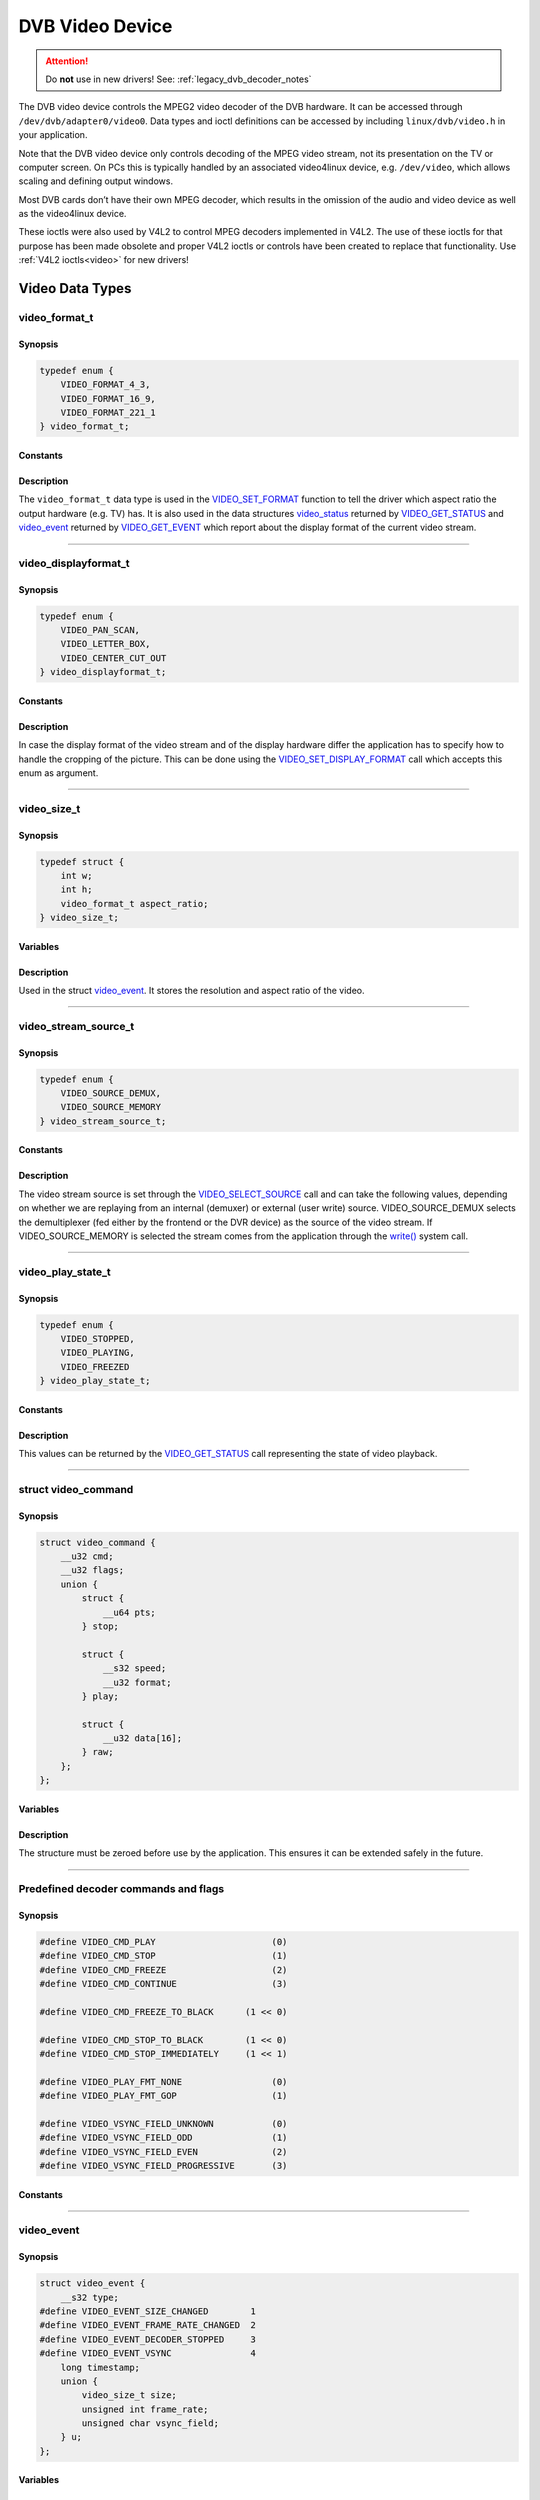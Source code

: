 .. SPDX-License-Identifier: GFDL-1.1-no-invariants-or-later OR GPL-2.0

.. c:namespace:: dtv.legacy.video

.. _dvb_video:

================
DVB Video Device
================

.. attention:: Do **not** use in new drivers!
             See: :ref:`legacy_dvb_decoder_notes`

The DVB video device controls the MPEG2 video decoder of the DVB
hardware. It can be accessed through ``/dev/dvb/adapter0/video0``. Data
types and ioctl definitions can be accessed by including
``linux/dvb/video.h`` in your application.

Note that the DVB video device only controls decoding of the MPEG video
stream, not its presentation on the TV or computer screen. On PCs this
is typically handled by an associated video4linux device, e.g.
``/dev/video``, which allows scaling and defining output windows.

Most DVB cards don’t have their own MPEG decoder, which results in the
omission of the audio and video device as well as the video4linux
device.

These ioctls were also used by V4L2 to control MPEG decoders implemented
in V4L2. The use of these ioctls for that purpose has been made obsolete
and proper V4L2 ioctls or controls have been created to replace that
functionality. Use :ref:`V4L2 ioctls<video>` for new drivers!


Video Data Types
================



video_format_t
--------------

Synopsis
~~~~~~~~

.. code-block:: c

    typedef enum {
	VIDEO_FORMAT_4_3,
	VIDEO_FORMAT_16_9,
	VIDEO_FORMAT_221_1
    } video_format_t;

Constants
~~~~~~~~~

.. flat-table::
    :header-rows:  0
    :stub-columns: 0

    -  ..

       -  ``VIDEO_FORMAT_4_3``

       -  Select 4:3 format.

    -  ..

       -  ``VIDEO_FORMAT_16_9``

       -  Select 16:9 format.

    -  ..

       -  ``VIDEO_FORMAT_221_1``

       -  Select 2.21:1 format.

Description
~~~~~~~~~~~

The ``video_format_t`` data type
is used in the `VIDEO_SET_FORMAT`_ function to tell the driver which
aspect ratio the output hardware (e.g. TV) has. It is also used in the
data structures `video_status`_ returned by `VIDEO_GET_STATUS`_
and `video_event`_ returned by `VIDEO_GET_EVENT`_ which report
about the display format of the current video stream.


-----


video_displayformat_t
---------------------

Synopsis
~~~~~~~~

.. code-block:: c

    typedef enum {
	VIDEO_PAN_SCAN,
	VIDEO_LETTER_BOX,
	VIDEO_CENTER_CUT_OUT
    } video_displayformat_t;

Constants
~~~~~~~~~

.. flat-table::
    :header-rows:  0
    :stub-columns: 0

    -  ..

       -  ``VIDEO_PAN_SCAN``

       -  Use pan and scan format.

    -  ..

       -  ``VIDEO_LETTER_BOX``

       -  Use letterbox format.

    -  ..

       -  ``VIDEO_CENTER_CUT_OUT``

       -  Use center cut out format.

Description
~~~~~~~~~~~

In case the display format of the video stream and of the display
hardware differ the application has to specify how to handle the
cropping of the picture. This can be done using the
`VIDEO_SET_DISPLAY_FORMAT`_ call which accepts this enum as argument.


-----


video_size_t
------------

Synopsis
~~~~~~~~

.. code-block:: c

    typedef struct {
	int w;
	int h;
	video_format_t aspect_ratio;
    } video_size_t;

Variables
~~~~~~~~~

.. flat-table::
    :header-rows:  0
    :stub-columns: 0

    -  ..

       -  ``int w``

       -  Video width in pixels.

    -  ..

       -  ``int h``

       -  Video height in pixels.

    -  ..

       -  `video_format_t`_ ``aspect_ratio``

       -  Aspect ratio.

Description
~~~~~~~~~~~

Used in the struct `video_event`_. It stores the resolution and
aspect ratio of the video.


-----


video_stream_source_t
---------------------

Synopsis
~~~~~~~~

.. code-block:: c

    typedef enum {
	VIDEO_SOURCE_DEMUX,
	VIDEO_SOURCE_MEMORY
    } video_stream_source_t;

Constants
~~~~~~~~~

.. flat-table::
    :header-rows:  0
    :stub-columns: 0

    -  ..

       -  ``VIDEO_SOURCE_DEMUX``

       -  :cspan:`1` Select the demux as the main source.

    -  ..

       -  ``VIDEO_SOURCE_MEMORY``

       -  If this source is selected, the stream
          comes from the user through the write
          system call.

Description
~~~~~~~~~~~

The video stream source is set through the `VIDEO_SELECT_SOURCE`_ call
and can take the following values, depending on whether we are replaying
from an internal (demuxer) or external (user write) source.
VIDEO_SOURCE_DEMUX selects the demultiplexer (fed either by the
frontend or the DVR device) as the source of the video stream. If
VIDEO_SOURCE_MEMORY is selected the stream comes from the application
through the `write()`_ system call.


-----


video_play_state_t
------------------

Synopsis
~~~~~~~~

.. code-block:: c

    typedef enum {
	VIDEO_STOPPED,
	VIDEO_PLAYING,
	VIDEO_FREEZED
    } video_play_state_t;

Constants
~~~~~~~~~

.. flat-table::
    :header-rows:  0
    :stub-columns: 0

    -  ..

       -  ``VIDEO_STOPPED``

       -  Video is stopped.

    -  ..

       -  ``VIDEO_PLAYING``

       -  Video is currently playing.

    -  ..

       -  ``VIDEO_FREEZED``

       -  Video is frozen.

Description
~~~~~~~~~~~

This values can be returned by the `VIDEO_GET_STATUS`_ call
representing the state of video playback.


-----


struct video_command
--------------------

Synopsis
~~~~~~~~

.. code-block:: c

    struct video_command {
	__u32 cmd;
	__u32 flags;
	union {
	    struct {
		__u64 pts;
	    } stop;

	    struct {
		__s32 speed;
		__u32 format;
	    } play;

	    struct {
		__u32 data[16];
	    } raw;
	};
    };


Variables
~~~~~~~~~

.. flat-table::
    :header-rows:  0
    :stub-columns: 0

    -  ..

       -  ``__u32 cmd``

       -  `Decoder command`_

    -  ..

       -  ``__u32 flags``

       -  Flags for the `Decoder command`_.

    -  ..

       -  ``struct stop``

       -  ``__u64 pts``

       -  MPEG PTS

    -  ..

       -  :rspan:`5` ``stuct play``

       -  :rspan:`4` ``__s32 speed``

       -   0 or 1000 specifies normal speed,

    -  ..

       -   1:  specifies forward single stepping,

    -  ..

       -   -1: specifies backward single stepping,

    -  ..

       -   >1: playback at speed / 1000 of the normal speed

    -  ..

       -   <-1: reverse playback at ( -speed / 1000 ) of the normal speed.

    -  ..

       -  ``__u32 format``

       -  `Play input formats`_

    -  ..

       -  ``__u32 data[16]``

       -  Reserved

Description
~~~~~~~~~~~

The structure must be zeroed before use by the application. This ensures
it can be extended safely in the future.


-----


Predefined decoder commands and flags
-------------------------------------

Synopsis
~~~~~~~~

.. code-block:: c

    #define VIDEO_CMD_PLAY                      (0)
    #define VIDEO_CMD_STOP                      (1)
    #define VIDEO_CMD_FREEZE                    (2)
    #define VIDEO_CMD_CONTINUE                  (3)

    #define VIDEO_CMD_FREEZE_TO_BLACK      (1 << 0)

    #define VIDEO_CMD_STOP_TO_BLACK        (1 << 0)
    #define VIDEO_CMD_STOP_IMMEDIATELY     (1 << 1)

    #define VIDEO_PLAY_FMT_NONE                 (0)
    #define VIDEO_PLAY_FMT_GOP                  (1)

    #define VIDEO_VSYNC_FIELD_UNKNOWN           (0)
    #define VIDEO_VSYNC_FIELD_ODD               (1)
    #define VIDEO_VSYNC_FIELD_EVEN              (2)
    #define VIDEO_VSYNC_FIELD_PROGRESSIVE       (3)

Constants
~~~~~~~~~

.. flat-table::
    :header-rows:  0
    :stub-columns: 0

    -  ..

       -  :rspan:`3` _`Decoder command`

       -  ``VIDEO_CMD_PLAY``

       -  Start playback.

    -  ..

       -  ``VIDEO_CMD_STOP``

       -  Stop playback.

    -  ..

       -  ``VIDEO_CMD_FREEZE``

       -  Freeze playback.

    -  ..

       -  ``VIDEO_CMD_CONTINUE``

       -  Continue playback after freeze.

    -  ..

       -  Flags for ``VIDEO_CMD_FREEZE``

       -  ``VIDEO_CMD_FREEZE_TO_BLACK``

       -  Show black picture on freeze.

    -  ..

       -  :rspan:`1` Flags for ``VIDEO_CMD_STOP``

       -  ``VIDEO_CMD_STOP_TO_BLACK``

       -  Show black picture on stop.

    -  ..

       -  ``VIDEO_CMD_STOP_IMMEDIATELY``

       -  Stop immediately, without emptying buffers.

    -  ..

       -  :rspan:`1` _`Play input formats`

       -  ``VIDEO_PLAY_FMT_NONE``

       -  The decoder has no special format requirements

    -  ..

       -  ``VIDEO_PLAY_FMT_GOP``

       -  The decoder requires full GOPs

    -  ..

       -  :rspan:`3` Field order

       -  ``VIDEO_VSYNC_FIELD_UNKNOWN``

       -  FIELD_UNKNOWN can be used if the hardware does not know
          whether the Vsync is for an odd, even or progressive
          (i.e. non-interlaced) field.

    -  ..

       -  ``VIDEO_VSYNC_FIELD_ODD``

       -  Vsync is for an odd field.

    -  ..

       -  ``VIDEO_VSYNC_FIELD_EVEN``

       -  Vsync is for an even field.

    -  ..

       -  ``VIDEO_VSYNC_FIELD_PROGRESSIVE``

       -  progressive (i.e. non-interlaced)


-----


video_event
-----------

Synopsis
~~~~~~~~

.. code-block:: c

    struct video_event {
	__s32 type;
    #define VIDEO_EVENT_SIZE_CHANGED        1
    #define VIDEO_EVENT_FRAME_RATE_CHANGED  2
    #define VIDEO_EVENT_DECODER_STOPPED     3
    #define VIDEO_EVENT_VSYNC               4
	long timestamp;
	union {
	    video_size_t size;
	    unsigned int frame_rate;
	    unsigned char vsync_field;
	} u;
    };

Variables
~~~~~~~~~

.. flat-table::
    :header-rows:  0
    :stub-columns: 0

    -  ..

       -  :rspan:`4` ``__s32 type``

       -  :cspan:`1` Event type.

    -  ..

       -  ``VIDEO_EVENT_SIZE_CHANGED``

       -  Size changed.

    -  ..

       -  ``VIDEO_EVENT_FRAME_RATE_CHANGED``

       -  Framerate changed.

    -  ..

       -  ``VIDEO_EVENT_DECODER_STOPPED``

       -  Decoder stopped.

    -  ..

       -  ``VIDEO_EVENT_VSYNC``

       -  Vsync occurred.

    -  ..

       -  ``long timestamp``

       -  :cspan:`1` MPEG PTS at occurrence.

    -  ..

       -  :rspan:`2` ``union u``

       -  `video_size_t`_ size

       -  Resolution and aspect ratio of the video.

    -  ..

       -  ``unsigned int frame_rate``

       -  in frames per 1000sec

    -  ..

       -  ``unsigned char vsync_field``

       -  | unknown / odd / even / progressive
          | See: `Predefined decoder commands and flags`_

Description
~~~~~~~~~~~

This is the structure of a video event as it is returned by the
`VIDEO_GET_EVENT`_ call. See there for more details.


-----


video_status
------------

Synopsis
~~~~~~~~

The `VIDEO_GET_STATUS`_ call returns the following structure informing
about various states of the playback operation.

.. code-block:: c

    struct video_status {
	int                    video_blank;
	video_play_state_t     play_state;
	video_stream_source_t  stream_source;
	video_format_t         video_format;
	video_displayformat_t  display_format;
    };

Variables
~~~~~~~~~

.. flat-table::
    :header-rows:  0
    :stub-columns: 0

    -  ..

       -  :rspan:`2` ``int video_blank``

       -  :cspan:`1` Show blank video on freeze?

    -  ..

       -  TRUE  ( != 0 )

       -  Blank screen when freeze.

    -  ..

       -  FALSE ( == 0 )

       -  Show last decoded frame.

    -  ..

       -  `video_play_state_t`_ ``play_state``

       -  Current state of playback.

    -  ..

       -  `video_stream_source_t`_ ``stream_source``

       -  Current source (demux/memory).

    -  ..

       -  `video_format_t`_ ``video_format``

       -  Current aspect ratio of stream.

    -  ..

       -  `video_displayformat_t`_ ``display_format``

       -  Applied cropping mode.

Description
~~~~~~~~~~~

If ``video_blank`` is set ``TRUE`` video will be blanked out if the
channel is changed or if playback is stopped. Otherwise, the last picture
will be displayed. ``play_state`` indicates if the video is currently
frozen, stopped, or being played back. The ``stream_source`` corresponds
to the selected source for the video stream. It can come either from the
demultiplexer or from memory. The ``video_format`` indicates the aspect
ratio (one of 4:3 or 16:9) of the currently played video stream.
Finally, ``display_format`` corresponds to the applied cropping mode in
case the source video format is not the same as the format of the output
device.


-----


video_still_picture
-------------------

Synopsis
~~~~~~~~

.. code-block:: c

    struct video_still_picture {
    char *iFrame;
    int32_t size;
    };

Variables
~~~~~~~~~

.. flat-table::
    :header-rows:  0
    :stub-columns: 0

    -  ..

       -  ``char *iFrame``

       -  Pointer to a single iframe in memory.

    -  ..

       -  ``int32_t size``

       -  Size of the iframe.


Description
~~~~~~~~~~~

An I-frame displayed via the `VIDEO_STILLPICTURE`_ call is passed on
within this structure.


-----


video capabilities
------------------

Synopsis
~~~~~~~~

.. code-block:: c

    #define VIDEO_CAP_MPEG1   1
    #define VIDEO_CAP_MPEG2   2
    #define VIDEO_CAP_SYS     4
    #define VIDEO_CAP_PROG    8

Constants
~~~~~~~~~
Bit definitions for capabilities:

.. flat-table::
    :header-rows:  0
    :stub-columns: 0

    -  ..

       -  ``VIDEO_CAP_MPEG1``

       -  :cspan:`1` The hardware can decode MPEG1.

    -  ..

       -  ``VIDEO_CAP_MPEG2``

       -  The hardware can decode MPEG2.

    -  ..

       -  ``VIDEO_CAP_SYS``

       -  The video device accepts system stream.

          You still have to open the video and the audio device
          but only send the stream to the video device.

    -  ..

       -  ``VIDEO_CAP_PROG``

       -  The video device accepts program stream.

          You still have to open the video and the audio device
          but only send the stream to the video device.

Description
~~~~~~~~~~~

A call to `VIDEO_GET_CAPABILITIES`_ returns an unsigned integer with the
following bits set according to the hardware's capabilities.


-----


Video Function Calls
====================


VIDEO_STOP
----------

Synopsis
~~~~~~~~

.. c:macro:: VIDEO_STOP

.. code-block:: c

	int ioctl(fd, VIDEO_STOP, int mode)

Arguments
~~~~~~~~~

.. flat-table::
    :header-rows:  0
    :stub-columns: 0

    -  ..

       -  ``int fd``

       -  :cspan:`1` File descriptor returned by a previous call
          to `open()`_.

    -  ..

       -  ``int request``

       -  :cspan:`1` Equals ``VIDEO_STOP`` for this command.

    -  ..

       -  :rspan:`2` ``int mode``

       -  :cspan:`1` Indicates how the screen shall be handled.

    -  ..

       -  TRUE  ( != 0 )

       -  Blank screen when stop.

    -  ..

       -  FALSE ( == 0 )

       -  Show last decoded frame.

Description
~~~~~~~~~~~

.. attention:: Do **not** use in new drivers!
             See: :ref:`legacy_dvb_decoder_notes`

This ioctl is for Digital TV devices only. To control a V4L2 decoder use
the V4L2 :ref:`VIDIOC_DECODER_CMD` instead.

This ioctl call asks the Video Device to stop playing the current
stream. Depending on the input parameter, the screen can be blanked out
or displaying the last decoded frame.

Return Value
~~~~~~~~~~~~

On success 0 is returned, on error -1 and the ``errno`` variable is set
appropriately. The generic error codes are described at the
:ref:`Generic Error Codes <gen-errors>` chapter.


-----


VIDEO_PLAY
----------

Synopsis
~~~~~~~~

.. c:macro:: VIDEO_PLAY

.. code-block:: c

	int ioctl(fd, VIDEO_PLAY)

Arguments
~~~~~~~~~

.. flat-table::
    :header-rows:  0
    :stub-columns: 0

    -  ..

       -  ``int fd``

       -  :cspan:`1` File descriptor returned by a previous call
          to `open()`_.

    -  ..

       -  ``int request``

       -  Equals ``VIDEO_PLAY`` for this command.

Description
~~~~~~~~~~~

.. attention:: Do **not** use in new drivers!
             See: :ref:`legacy_dvb_decoder_notes`

This ioctl is for Digital TV devices only. To control a V4L2 decoder use
the V4L2 :ref:`VIDIOC_DECODER_CMD` instead.

This ioctl call asks the Video Device to start playing a video stream
from the selected source.

Return Value
~~~~~~~~~~~~

On success 0 is returned, on error -1 and the ``errno`` variable is set
appropriately. The generic error codes are described at the
:ref:`Generic Error Codes <gen-errors>` chapter.


-----


VIDEO_FREEZE
------------

Synopsis
~~~~~~~~

.. c:macro:: VIDEO_FREEZE

.. code-block:: c

	int ioctl(fd, VIDEO_FREEZE)

Arguments
~~~~~~~~~

.. flat-table::
    :header-rows:  0
    :stub-columns: 0

    -  ..

       -  ``int fd``

       -  :cspan:`1` File descriptor returned by a previous call
          to `open()`_.

    -  ..

       -  ``int request``

       -  Equals ``VIDEO_FREEZE`` for this command.

Description
~~~~~~~~~~~

.. attention:: Do **not** use in new drivers!
             See: :ref:`legacy_dvb_decoder_notes`

This ioctl is for Digital TV devices only. To control a V4L2 decoder use
the V4L2 :ref:`VIDIOC_DECODER_CMD` instead.

This ioctl call suspends the live video stream being played, if
VIDEO_SOURCE_DEMUX is selected. Decoding and playing are frozen.
It is then possible to restart the decoding and playing process of the
video stream using the `VIDEO_CONTINUE`_ command.
If VIDEO_SOURCE_MEMORY is selected in the ioctl call
`VIDEO_SELECT_SOURCE`_, the Digital TV subsystem will not decode any more
data until the ioctl call `VIDEO_CONTINUE`_ or `VIDEO_PLAY`_ is performed.

Return Value
~~~~~~~~~~~~

On success 0 is returned, on error -1 and the ``errno`` variable is set
appropriately. The generic error codes are described at the
:ref:`Generic Error Codes <gen-errors>` chapter.


-----


VIDEO_CONTINUE
--------------

Synopsis
~~~~~~~~

.. c:macro:: VIDEO_CONTINUE

.. code-block:: c

	int ioctl(fd, VIDEO_CONTINUE)

Arguments
~~~~~~~~~

.. flat-table::
    :header-rows:  0
    :stub-columns: 0

    -  ..

       -  ``int fd``

       -  :cspan:`1` File descriptor returned by a previous call
          to `open()`_.

    -  ..

       -  ``int request``

       -  Equals ``VIDEO_CONTINUE`` for this command.

Description
~~~~~~~~~~~

.. attention:: Do **not** use in new drivers!
             See: :ref:`legacy_dvb_decoder_notes`

This ioctl is for Digital TV devices only. To control a V4L2 decoder use
the V4L2 :ref:`VIDIOC_DECODER_CMD` instead.

This ioctl call restarts decoding and playing processes of the video
stream which was played before a call to `VIDEO_FREEZE`_ was made.

Return Value
~~~~~~~~~~~~

On success 0 is returned, on error -1 and the ``errno`` variable is set
appropriately. The generic error codes are described at the
:ref:`Generic Error Codes <gen-errors>` chapter.


-----


VIDEO_SELECT_SOURCE
-------------------

Synopsis
~~~~~~~~

.. c:macro:: VIDEO_SELECT_SOURCE

.. code-block:: c

	int ioctl(fd, VIDEO_SELECT_SOURCE, video_stream_source_t source)

Arguments
~~~~~~~~~

.. flat-table::
    :header-rows:  0
    :stub-columns: 0

    -  ..

       -  ``int fd``

       -  :cspan:`1` File descriptor returned by a previous call
          to `open()`_.

    -  ..

       -  ``int request``

       -  Equals ``VIDEO_SELECT_SOURCE`` for this command.

    -  ..

       -  `video_stream_source_t`_ ``source``

       -  Indicates which source shall be used for the Video stream.

Description
~~~~~~~~~~~

.. attention:: Do **not** use in new drivers!
             See: :ref:`legacy_dvb_decoder_notes`

This ioctl is for Digital TV devices only. This ioctl was also supported
by the V4L2 ivtv driver, but that has been replaced by the ivtv-specific
``IVTV_IOC_PASSTHROUGH_MODE`` ioctl.

This ioctl call informs the video device which source shall be used for
the input data. The possible sources are demux or memory. If memory is
selected, the data is fed to the video device through the write command
using the struct `video_stream_source_t`_. If demux is selected, the data
is directly transferred from the onboard demux-device to the decoder.

The data fed to the decoder is also controlled by the PID-filter.
Output selection: :c:type:`dmx_output` ``DMX_OUT_DECODER``.


Return Value
~~~~~~~~~~~~

On success 0 is returned, on error -1 and the ``errno`` variable is set
appropriately. The generic error codes are described at the
:ref:`Generic Error Codes <gen-errors>` chapter.


-----


VIDEO_SET_BLANK
---------------

Synopsis
~~~~~~~~

.. c:macro:: VIDEO_SET_BLANK

.. code-block:: c

	int ioctl(fd, VIDEO_SET_BLANK, int mode)

Arguments
~~~~~~~~~

.. flat-table::
    :header-rows:  0
    :stub-columns: 0

    -  ..

       -  ``int fd``

       -  :cspan:`1` File descriptor returned by a previous call
          to `open()`_.

    -  ..

       -  ``int request``

       -  :cspan:`1` Equals ``VIDEO_SET_BLANK`` for this command.

    -  ..

       -  :rspan:`2` ``int mode``

       -  :cspan:`1` Indicates if the screen shall be blanked.

    -  ..

       -  TRUE  ( != 0 )

       -  Blank screen when stop.

    -  ..

       -  FALSE ( == 0 )

       -  Show last decoded frame.

Description
~~~~~~~~~~~

.. attention:: Do **not** use in new drivers!
             See: :ref:`legacy_dvb_decoder_notes`

This ioctl call asks the Video Device to blank out the picture.

Return Value
~~~~~~~~~~~~

On success 0 is returned, on error -1 and the ``errno`` variable is set
appropriately. The generic error codes are described at the
:ref:`Generic Error Codes <gen-errors>` chapter.


-----


VIDEO_GET_STATUS
----------------

Synopsis
~~~~~~~~

.. c:macro:: VIDEO_GET_STATUS

.. code-block:: c

	int ioctl(fd, int request = VIDEO_GET_STATUS,
	struct video_status *status)

Arguments
~~~~~~~~~

.. flat-table::
    :header-rows:  0
    :stub-columns: 0

    -  ..

       -  ``int fd``

       -  :cspan:`1` File descriptor returned by a previous call
          to `open()`_.

    -  ..

       -  ``int request``

       -  Equals ``VIDEO_GET_STATUS`` for this command.

    -  ..

       -  ``struct`` `video_status`_ ``*status``

       -  Returns the current status of the Video Device.

Description
~~~~~~~~~~~

.. attention:: Do **not** use in new drivers!
             See: :ref:`legacy_dvb_decoder_notes`

This ioctl call asks the Video Device to return the current status of
the device.

Return Value
~~~~~~~~~~~~

On success 0 is returned, on error -1 and the ``errno`` variable is set
appropriately. The generic error codes are described at the
:ref:`Generic Error Codes <gen-errors>` chapter.


-----


VIDEO_GET_EVENT
---------------

Synopsis
~~~~~~~~

.. c:macro:: VIDEO_GET_EVENT

.. code-block:: c

	int ioctl(fd, int request = VIDEO_GET_EVENT,
	struct video_event *ev)

Arguments
~~~~~~~~~

.. flat-table::
    :header-rows:  0
    :stub-columns: 0

    -  ..

       -  ``int fd``

       -  :cspan:`1` File descriptor returned by a previous call
          to `open()`_.

    -  ..

       -  ``int request``

       -  Equals ``VIDEO_GET_EVENT`` for this command.

    -  ..

       -  ``struct`` `video_event`_ ``*ev``

       -  Points to the location where the event, if any, is to be stored.

Description
~~~~~~~~~~~

.. attention:: Do **not** use in new drivers!
             See: :ref:`legacy_dvb_decoder_notes`

This ioctl is for DVB devices only. To get events from a V4L2 decoder
use the V4L2 :ref:`VIDIOC_DQEVENT` ioctl instead.

This ioctl call returns an event of type `video_event`_ if available. A
certain number of the latest events will be cued and returned in order of
occurrence. Older events may be discarded if not fetched in time. If
an event is not available, the behavior depends on whether the device is
in blocking or non-blocking mode. In the latter case, the call fails
immediately with errno set to ``EWOULDBLOCK``. In the former case, the
call blocks until an event becomes available. The standard Linux poll()
and/or select() system calls can be used with the device file descriptor
to watch for new events. For select(), the file descriptor should be
included in the exceptfds argument, and for poll(), POLLPRI should be
specified as the wake-up condition. Read-only permissions are sufficient
for this ioctl call.

Return Value
~~~~~~~~~~~~

On success 0 is returned, on error -1 and the ``errno`` variable is set
appropriately. The generic error codes are described at the
:ref:`Generic Error Codes <gen-errors>` chapter.

.. flat-table::
    :header-rows:  0
    :stub-columns: 0

    -  ..

       -  ``EWOULDBLOCK``

       -  :cspan:`1` There is no event pending, and the device is in
          non-blocking mode.

    -  ..

       -  ``EOVERFLOW``

       -  Overflow in event queue - one or more events were lost.


-----


VIDEO_SET_DISPLAY_FORMAT
------------------------

Synopsis
~~~~~~~~

.. c:macro:: VIDEO_SET_DISPLAY_FORMAT

.. code-block:: c

	int ioctl(fd, int request = VIDEO_SET_DISPLAY_FORMAT,
	video_display_format_t format)

Arguments
~~~~~~~~~

.. flat-table::
    :header-rows:  0
    :stub-columns: 0

    -  ..

       -  ``int fd``

       -  :cspan:`1` File descriptor returned by a previous call
          to `open()`_.

    -  ..

       -  ``int request``

       -  Equals ``VIDEO_SET_DISPLAY_FORMAT`` for this command.

    -  ..

       -  `video_displayformat_t`_ ``format``

       -  Selects the video format to be used.

Description
~~~~~~~~~~~

.. attention:: Do **not** use in new drivers!
             See: :ref:`legacy_dvb_decoder_notes`

This ioctl call asks the Video Device to select the video format to be
applied by the MPEG chip on the video.

Return Value
~~~~~~~~~~~~

On success 0 is returned, on error -1 and the ``errno`` variable is set
appropriately. The generic error codes are described at the
:ref:`Generic Error Codes <gen-errors>` chapter.


-----


VIDEO_STILLPICTURE
------------------

Synopsis
~~~~~~~~

.. c:macro:: VIDEO_STILLPICTURE

.. code-block:: c

	int ioctl(fd, int request = VIDEO_STILLPICTURE,
	struct video_still_picture *sp)

Arguments
~~~~~~~~~

.. flat-table::
    :header-rows:  0
    :stub-columns: 0

    -  ..

       -  ``int fd``

       -  :cspan:`1` File descriptor returned by a previous call
          to `open()`_.

    -  ..

       -  ``int request``

       -  Equals ``VIDEO_STILLPICTURE`` for this command.

    -  ..

       -  ``struct`` `video_still_picture`_ ``*sp``

       -  Pointer to the location where the struct with the I-frame
          and size is stored.

Description
~~~~~~~~~~~

.. attention:: Do **not** use in new drivers!
             See: :ref:`legacy_dvb_decoder_notes`

This ioctl call asks the Video Device to display a still picture
(I-frame). The input data shall be the section of an elementary video
stream containing an I-frame. Typically this section is extracted from a
TS or PES recording. Resolution and codec (see `video capabilities`_) must
be supported by the device. If the pointer is NULL, then the current
displayed still picture is blanked.

e.g. The AV7110 supports MPEG1 and MPEG2 with the common PAL-SD
resolutions.

Return Value
~~~~~~~~~~~~

On success 0 is returned, on error -1 and the ``errno`` variable is set
appropriately. The generic error codes are described at the
:ref:`Generic Error Codes <gen-errors>` chapter.


-----


VIDEO_FAST_FORWARD
------------------

Synopsis
~~~~~~~~

.. c:macro:: VIDEO_FAST_FORWARD

.. code-block:: c

	int ioctl(fd, int request = VIDEO_FAST_FORWARD, int nFrames)

Arguments
~~~~~~~~~

.. flat-table::
    :header-rows:  0
    :stub-columns: 0

    -  ..

       -  ``int fd``

       -  :cspan:`1` File descriptor returned by a previous call
          to `open()`_.

    -  ..

       -  ``int request``

       -  Equals ``VIDEO_FAST_FORWARD`` for this command.

    -  ..

       -  ``int nFrames``

       -  The number of frames to skip.

Description
~~~~~~~~~~~

.. attention:: Do **not** use in new drivers!
             See: :ref:`legacy_dvb_decoder_notes`

This ioctl call asks the Video Device to skip decoding of N number of
I-frames. This call can only be used if ``VIDEO_SOURCE_MEMORY`` is
selected.

Return Value
~~~~~~~~~~~~

On success 0 is returned, on error -1 and the ``errno`` variable is set
appropriately. The generic error codes are described at the
:ref:`Generic Error Codes <gen-errors>` chapter.

.. flat-table::
    :header-rows:  0
    :stub-columns: 0

    -  ..

       -  ``EPERM``

       -  Mode ``VIDEO_SOURCE_MEMORY`` not selected.


-----


VIDEO_SLOWMOTION
----------------

Synopsis
~~~~~~~~

.. c:macro:: VIDEO_SLOWMOTION

.. code-block:: c

	int ioctl(fd, int request = VIDEO_SLOWMOTION, int nFrames)

Arguments
~~~~~~~~~

.. flat-table::
    :header-rows:  0
    :stub-columns: 0

    -  ..

       -  ``int fd``

       -  :cspan:`1` File descriptor returned by a previous call
          to `open()`_.

    -  ..

       -  ``int request``

       -  Equals ``VIDEO_SLOWMOTION`` for this command.

    -  ..

       -  ``int nFrames``

       -  The number of times to repeat each frame.

Description
~~~~~~~~~~~

.. attention:: Do **not** use in new drivers!
             See: :ref:`legacy_dvb_decoder_notes`

This ioctl call asks the video device to repeat decoding frames N number
of times. This call can only be used if ``VIDEO_SOURCE_MEMORY`` is
selected.

Return Value
~~~~~~~~~~~~

On success 0 is returned, on error -1 and the ``errno`` variable is set
appropriately. The generic error codes are described at the
:ref:`Generic Error Codes <gen-errors>` chapter.

.. flat-table::
    :header-rows:  0
    :stub-columns: 0

    -  ..

       -  ``EPERM``

       -  Mode ``VIDEO_SOURCE_MEMORY`` not selected.


-----


VIDEO_GET_CAPABILITIES
----------------------

Synopsis
~~~~~~~~

.. c:macro:: VIDEO_GET_CAPABILITIES

.. code-block:: c

	int ioctl(fd, int request = VIDEO_GET_CAPABILITIES, unsigned int *cap)

Arguments
~~~~~~~~~

.. flat-table::
    :header-rows:  0
    :stub-columns: 0

    -  ..

       -  ``int fd``

       -  :cspan:`1` File descriptor returned by a previous call
          to `open()`_.

    -  ..

       -  ``int request``

       -  Equals ``VIDEO_GET_CAPABILITIES`` for this command.

    -  ..

       -  ``unsigned int *cap``

       -  Pointer to a location where to store the capability information.

Description
~~~~~~~~~~~

.. attention:: Do **not** use in new drivers!
             See: :ref:`legacy_dvb_decoder_notes`

This ioctl call asks the video device about its decoding capabilities.
On success it returns an integer which has bits set according to the
defines in `video capabilities`_.

Return Value
~~~~~~~~~~~~

On success 0 is returned, on error -1 and the ``errno`` variable is set
appropriately. The generic error codes are described at the
:ref:`Generic Error Codes <gen-errors>` chapter.


-----


VIDEO_CLEAR_BUFFER
------------------

Synopsis
~~~~~~~~

.. c:macro:: VIDEO_CLEAR_BUFFER

.. code-block:: c

	int ioctl(fd, int request = VIDEO_CLEAR_BUFFER)

Arguments
~~~~~~~~~

.. flat-table::
    :header-rows:  0
    :stub-columns: 0

    -  ..

       -  ``int fd``

       -  :cspan:`1` File descriptor returned by a previous call
          to `open()`_.

    -  ..

       -  ``int request``

       -  Equals ``VIDEO_CLEAR_BUFFER`` for this command.

Description
~~~~~~~~~~~

.. attention:: Do **not** use in new drivers!
             See: :ref:`legacy_dvb_decoder_notes`

This ioctl call clears all video buffers in the driver and in the
decoder hardware.

Return Value
~~~~~~~~~~~~

On success 0 is returned, on error -1 and the ``errno`` variable is set
appropriately. The generic error codes are described at the
:ref:`Generic Error Codes <gen-errors>` chapter.


-----


VIDEO_SET_STREAMTYPE
--------------------

Synopsis
~~~~~~~~

.. c:macro:: VIDEO_SET_STREAMTYPE

.. code-block:: c

	int ioctl(fd, int request = VIDEO_SET_STREAMTYPE, int type)

Arguments
~~~~~~~~~

.. flat-table::
    :header-rows:  0
    :stub-columns: 0

    -  ..

       -  ``int fd``

       -  :cspan:`1` File descriptor returned by a previous call
          to `open()`_.

    -  ..

       -  ``int request``

       -  Equals ``VIDEO_SET_STREAMTYPE`` for this command.

    -  ..

       -  ``int type``

       -  Stream type.

Description
~~~~~~~~~~~

.. attention:: Do **not** use in new drivers!
             See: :ref:`legacy_dvb_decoder_notes`

This ioctl tells the driver which kind of stream to expect being written
to it.
Intelligent decoder might also not support or ignore (like the AV7110)
this call and determine the stream type themselves.

Currently used stream types:

.. flat-table::
    :header-rows:  1
    :stub-columns: 0

    -  ..

       -  Codec

       -  Stream type

    -  ..

       -  MPEG2

       -  0

    -  ..

       -  MPEG4 h.264

       -  1

    -  ..

       -  VC1

       -  3

    -  ..

       -  MPEG4 Part2

       -  4

    -  ..

       -  VC1 SM

       -  5

    -  ..

       -  MPEG1

       -  6

    -  ..

       -  HEVC h.265

       -  | 7
          | DREAMBOX: 22

    -  ..

       -  AVS

       -  16

    -  ..

       -  AVS2

       -  40

Not every decoder supports all stream types.

Return Value
~~~~~~~~~~~~

On success 0 is returned, on error -1 and the ``errno`` variable is set
appropriately. The generic error codes are described at the
:ref:`Generic Error Codes <gen-errors>` chapter.


-----


VIDEO_SET_FORMAT
----------------

Synopsis
~~~~~~~~

.. c:macro:: VIDEO_SET_FORMAT

.. code-block:: c

	int ioctl(fd, int request = VIDEO_SET_FORMAT, video_format_t format)

Arguments
~~~~~~~~~

.. flat-table::
    :header-rows:  0
    :stub-columns: 0

    -  ..

       -  ``int fd``

       -  :cspan:`1` File descriptor returned by a previous call
          to `open()`_.

    -  ..

       -  ``int request``

       -  Equals ``VIDEO_SET_FORMAT`` for this command.

    -  ..

       -  `video_format_t`_ ``format``

       -  Video format of TV as defined in section `video_format_t`_.

Description
~~~~~~~~~~~

.. attention:: Do **not** use in new drivers!
             See: :ref:`legacy_dvb_decoder_notes`

This ioctl sets the screen format (aspect ratio) of the connected output
device (TV) so that the output of the decoder can be adjusted
accordingly.

Return Value
~~~~~~~~~~~~

On success 0 is returned, on error -1 and the ``errno`` variable is set
appropriately. The generic error codes are described at the
:ref:`Generic Error Codes <gen-errors>` chapter.


-----


VIDEO_GET_SIZE
--------------

Synopsis
~~~~~~~~

.. c:macro:: VIDEO_GET_SIZE

.. code-block:: c

	int ioctl(int fd, int request = VIDEO_GET_SIZE, video_size_t *size)

Arguments
~~~~~~~~~

.. flat-table::
    :header-rows:  0
    :stub-columns: 0

    -  ..

       -  ``int fd``

       -  :cspan:`1` File descriptor returned by a previous call,
          to `open()`_.

    -  ..

       -  ``int request``

       -  Equals ``VIDEO_GET_SIZE`` for this command.

    -  ..

       -  `video_size_t`_ ``*size``

       -  Returns the size and aspect ratio.

Description
~~~~~~~~~~~

.. attention:: Do **not** use in new drivers!
             See: :ref:`legacy_dvb_decoder_notes`

This ioctl returns the size and aspect ratio.

Return Value
~~~~~~~~~~~~

On success 0 is returned, on error -1 and the ``errno`` variable is set
appropriately. The generic error codes are described at the
:ref:`Generic Error Codes <gen-errors>` chapter.


-----


VIDEO_GET_PTS
-------------

Synopsis
~~~~~~~~

.. c:macro:: VIDEO_GET_PTS

.. code-block:: c

	int ioctl(int fd, int request = VIDEO_GET_PTS, __u64 *pts)

Arguments
~~~~~~~~~

.. flat-table::
    :header-rows:  0
    :stub-columns: 0

    -  ..

       -  ``int fd``

       -  :cspan:`1` File descriptor returned by a previous call
          to `open()`_.

    -  ..

       -  ``int request``

       -  Equals ``VIDEO_GET_PTS`` for this command.

    -  ..

       -  ``__u64 *pts``

       -  Returns the 33-bit timestamp as defined in ITU T-REC-H.222.0 /
          ISO/IEC 13818-1.

          The PTS should belong to the currently played frame if possible,
          but may also be a value close to it like the PTS of the last
          decoded frame or the last PTS extracted by the PES parser.

Description
~~~~~~~~~~~

.. attention:: Do **not** use in new drivers!
             See: :ref:`legacy_dvb_decoder_notes`

For V4L2 decoders this ioctl has been replaced by the
``V4L2_CID_MPEG_VIDEO_DEC_PTS`` control.

This ioctl call asks the Video Device to return the current PTS
timestamp.

Return Value
~~~~~~~~~~~~

On success 0 is returned, on error -1 and the ``errno`` variable is set
appropriately. The generic error codes are described at the
:ref:`Generic Error Codes <gen-errors>` chapter.


-----


VIDEO_GET_FRAME_COUNT
---------------------

Synopsis
~~~~~~~~

.. c:macro:: VIDEO_GET_FRAME_COUNT

.. code-block:: c

	int ioctl(int fd, VIDEO_GET_FRAME_COUNT, __u64 *pts)

Arguments
~~~~~~~~~

.. flat-table::
    :header-rows:  0
    :stub-columns: 0

    -  ..

       -  ``int fd``

       -  :cspan:`1` File descriptor returned by a previous call
          to `open()`_.

    -  ..

       -  ``int request``

       -  Equals ``VIDEO_GET_FRAME_COUNT`` for this command.

    -  ..

       -  ``__u64 *pts``

       -  Returns the number of frames displayed since the decoder was
          started.

Description
~~~~~~~~~~~

.. attention:: Do **not** use in new drivers!
             See: :ref:`legacy_dvb_decoder_notes`

For V4L2 decoders this ioctl has been replaced by the
``V4L2_CID_MPEG_VIDEO_DEC_FRAME`` control.

This ioctl call asks the Video Device to return the number of displayed
frames since the decoder was started.

Return Value
~~~~~~~~~~~~

On success 0 is returned, on error -1 and the ``errno`` variable is set
appropriately. The generic error codes are described at the
:ref:`Generic Error Codes <gen-errors>` chapter.


-----


VIDEO_COMMAND
-------------

Synopsis
~~~~~~~~

.. c:macro:: VIDEO_COMMAND

.. code-block:: c

	int ioctl(int fd, int request = VIDEO_COMMAND,
	struct video_command *cmd)

Arguments
~~~~~~~~~

.. flat-table::
    :header-rows:  0
    :stub-columns: 0

    -  ..

       -  ``int fd``

       -  :cspan:`1` File descriptor returned by a previous call
          to `open()`_.

    -  ..

       -  ``int request``

       -  Equals ``VIDEO_COMMAND`` for this command.

    -  ..

       -  `struct video_command`_ ``*cmd``

       -  Commands the decoder.

Description
~~~~~~~~~~~

.. attention:: Do **not** use in new drivers!
             See: :ref:`legacy_dvb_decoder_notes`

For V4L2 decoders this ioctl has been replaced by the
:ref:`VIDIOC_DECODER_CMD` ioctl.

This ioctl commands the decoder. The `struct video_command`_ is a
subset of the ``v4l2_decoder_cmd`` struct, so refer to the
:ref:`VIDIOC_DECODER_CMD` documentation for
more information.

Return Value
~~~~~~~~~~~~

On success 0 is returned, on error -1 and the ``errno`` variable is set
appropriately. The generic error codes are described at the
:ref:`Generic Error Codes <gen-errors>` chapter.


-----


VIDEO_TRY_COMMAND
-----------------

Synopsis
~~~~~~~~

.. c:macro:: VIDEO_TRY_COMMAND

.. code-block:: c

	int ioctl(int fd, int request = VIDEO_TRY_COMMAND,
	struct video_command *cmd)

Arguments
~~~~~~~~~

.. flat-table::
    :header-rows:  0
    :stub-columns: 0

    -  ..

       -  ``int fd``

       -  :cspan:`1` File descriptor returned by a previous call
          to `open()`_.

    -  ..

       -  ``int request``

       -  Equals ``VIDEO_TRY_COMMAND`` for this command.

    -  ..

       -  `struct video_command`_ ``*cmd``

       -  Try a decoder command.

Description
~~~~~~~~~~~

.. attention:: Do **not** use in new drivers!
             See: :ref:`legacy_dvb_decoder_notes`

For V4L2 decoders this ioctl has been replaced by the
:ref:`VIDIOC_TRY_DECODER_CMD <VIDIOC_DECODER_CMD>` ioctl.

This ioctl tries a decoder command. The `struct video_command`_ is a
subset of the ``v4l2_decoder_cmd`` struct, so refer to the
:ref:`VIDIOC_TRY_DECODER_CMD <VIDIOC_DECODER_CMD>` documentation
for more information.

Return Value
~~~~~~~~~~~~

On success 0 is returned, on error -1 and the ``errno`` variable is set
appropriately. The generic error codes are described at the
:ref:`Generic Error Codes <gen-errors>` chapter.


-----


open()
------

Synopsis
~~~~~~~~

.. code-block:: c

    #include <fcntl.h>

.. c:function:: 	int open(const char *deviceName, int flags)

Arguments
~~~~~~~~~

.. flat-table::
    :header-rows:  0
    :stub-columns: 0

    -  ..

       -  ``const char *deviceName``

       -  Name of specific video device.

    -  ..

       -  :rspan:`3` ``int flags``

       -  :cspan:`1` A bit-wise OR of the following flags:

    -  ..

       -  ``O_RDONLY``

       -  read-only access

    -  ..

       -  ``O_RDWR``

       -  read/write access

    -  ..

       -  ``O_NONBLOCK``
       -  | Open in non-blocking mode
          | (blocking mode is the default)

Description
~~~~~~~~~~~

This system call opens a named video device (e.g.
/dev/dvb/adapter?/video?) for subsequent use.

When an open() call has succeeded, the device will be ready for use. The
significance of blocking or non-blocking mode is described in the
documentation for functions where there is a difference. It does not
affect the semantics of the open() call itself. A device opened in
blocking mode can later be put into non-blocking mode (and vice versa)
using the F_SETFL command of the fcntl system call. This is a standard
system call, documented in the Linux manual page for fcntl. Only one
user can open the Video Device in O_RDWR mode. All other attempts to
open the device in this mode will fail, and an error-code will be
returned. If the Video Device is opened in O_RDONLY mode, the only
ioctl call that can be used is `VIDEO_GET_STATUS`_. All other call will
return an error code.

Return Value
~~~~~~~~~~~~

.. flat-table::
    :header-rows:  0
    :stub-columns: 0

    -  ..

       -  ``ENODEV``

       -  :cspan:`1` Device driver not loaded/available.

    -  ..

       -  ``EINTERNAL``

       -  Internal error.

    -  ..

       -  ``EBUSY``

       -  Device or resource busy.

    -  ..

       -  ``EINVAL``

       -  Invalid argument.


-----


close()
-------

Synopsis
~~~~~~~~

.. c:function:: 	int close(int fd)

Arguments
~~~~~~~~~

.. flat-table::
    :header-rows:  0
    :stub-columns: 0

    -  ..

       -  ``int fd``

       -  :cspan:`1` File descriptor returned by a previous call
          to `open()`_.

Description
~~~~~~~~~~~

This system call closes a previously opened video device.

Return Value
~~~~~~~~~~~~

.. flat-table::
    :header-rows:  0
    :stub-columns: 0

    -  ..

       -  ``EBADF``

       -  fd is not a valid open file descriptor.


-----


write()
-------

Synopsis
~~~~~~~~

.. c:function:: size_t write(int fd, const void *buf, size_t count)

Arguments
~~~~~~~~~

.. flat-table::
    :header-rows:  0
    :stub-columns: 0

    -  ..

       -  ``int fd``

       -  :cspan:`1` File descriptor returned by a previous call
          to `open()`_.

    -  ..

       -  ``void *buf``

       -  Pointer to the buffer containing the PES data.

    -  ..

       -  ``size_t count``

       -  Size of buf.

Description
~~~~~~~~~~~

This system call can only be used if VIDEO_SOURCE_MEMORY is selected
in the ioctl call `VIDEO_SELECT_SOURCE`_. The data provided shall be in
PES format, unless the capability allows other formats. TS is the
most common format for storing DVB-data, it is usually supported too.
If O_NONBLOCK is not specified the function will block until buffer space
is available. The amount of data to be transferred is implied by count.

.. note:: See: :ref:`DVB Data Formats <legacy_dvb_decoder_formats>`

Return Value
~~~~~~~~~~~~

.. flat-table::
    :header-rows:  0
    :stub-columns: 0

    -  ..

       -  ``EPERM``

       -  :cspan:`1` Mode ``VIDEO_SOURCE_MEMORY`` not selected.

    -  ..

       -  ``ENOMEM``

       -  Attempted to write more data than the internal buffer can hold.

    -  ..

       -  ``EBADF``

       -  fd is not a valid open file descriptor.
